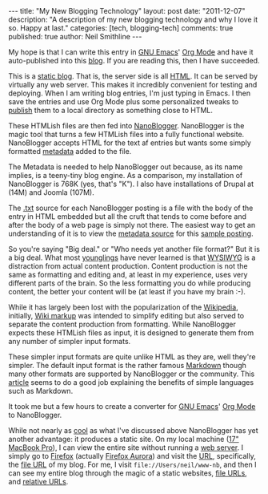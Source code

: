 #+BEGIN_HTML
---
title:             "My New Blogging Technology"
layout:            post
date:              "2011-12-07"
description:       "A description of my new blogging technology and why I love it so. Happy at last."
categories:        [tech, blogging-tech]
comments:          true          
published:         true
author:            Neil Smithline
---
#+END_HTML
 
My hope is that I can write this entry in [[http://www.gnu.org/s/emacs/][GNU Emacs]]' [[http://orgmode.org][Org Mode]] and have it auto-published into this [[http://www.neilsmithline.com][blog]]. If you are reading this, then I have succeeded.

This is a [[http://en.wikipedia.org/wiki/Website#Static_website][static blog]]. That is, the server side is all [[http://en.wikipedia.org/wiki/HTML][HTML]]. It can be served by virtually any web server. This makes it incredibly convenient for testing and deploying. When I am writing blog entries, I'm just typing in Emacs. I then save the entries and use Org Mode plus some personalized tweaks to [[http://orgmode.org/org.html#Publishing][publish]] them to a local directory as something close to HTML.

These HTMLish files are then fed into [[http://nanoblogger.sourceforge.net][NanoBlogger]]. NanoBlogger is the magic tool that turns a few HTMLish files into a fully functional website. NanoBlogger accepts HTML for the text af entries but wants some simply formatted [[http://en.wikipedia.org/wiki/Metadata][metadata]] added to the file.

The Metadata is needed to help NanoBlogger out because, as its name implies, is a teeny-tiny blog engine. As a comparison, my installation of NanoBlogger is 768K (yes, that's "K"). I also have installations of Drupal at (14M) and Joomla (107M). 

The [[http://en.wikipedia.org/wiki/.txt][.txt]] source for each NanoBlogger posting is a file with the body of the entry in HTML embedded but all the cruft that tends to come before and after the body of a web page is simply not there. The easiest way to get an understanding of it is to view the [[http://nanoblogger.sourceforge.net/articles/example.txt][metadata source]] for this [[http://nanoblogger.sourceforge.net/articles/example/][sample posting]].

So you're saying "Big deal." or "Who needs yet another file format?" But it is a big deal. What most [[http://en.wikipedia.org/wiki/Younglings#Ranks_of_Jedi][younglings]] have never learned is that [[http://en.wikipedia.org/wiki/WYSIWYG][WYSIWYG]] is a distraction from actual content production. Content production is not the same as formatting and editing and, at least in my experience, uses very different parts of the brain. So the less formatting you do while producing content, the better your content will be (at least if you have my brain :-).

While it has largely been lost with the popularization of the [[http://wikipedia.org][Wikipedia]], initially, [[http://en.wikipedia.org/wiki/Wikipedia:Cheatsheet][Wiki markup]] was intended to simplify editing but also served to separate the content production from formatting. While NanoBlogger expects these HTMLish files as input, it is designed to generate them from any number of simpler input formats.

These simpler input formats are quite unlike HTML as they are, well they're simpler. The default input format is the rather famous [[http://daringfireball.net/projects/markdown/][Markdown]] though many other formats are supported by NanoBlogger or the community. This [[http://www.lifehack.org/articles/productivity/use-markdown-for-easy-web-writing.html][article]] seems to do a good job explaining the benefits of simple languages such as Markdown.

It took me but a few hours to create a converter for [[http://www.gnu.org/s/emacs/][GNU Emacs]]' [[http://orgmode.org][Org Mode]] to NanoBlogger.

While not nearly as [[http://en.wikipedia.org/wiki/Cool_%28aesthetic%29][cool]] as what I've discussed above NanoBlogger has yet another advantage: it produces a static site. On my local machine ([[http://support.apple.com/kb/SP546][17" MacBook Pro]]), I can view the entire site without running a [[http://en.wikipedia.org/wiki/Web_server][web server]]. I simply go to [[http://en.wikipedia.org/wiki/Web_server][Firefox]] (actually [[http://www.mozilla.org/en-US/firefox/aurora/][Firefox Aurora]]) and visit the [[http://en.wikipedia.org/wiki/URL][URL]], specifically, the [[http://en.wikipedia.org/wiki/File_url][file URL]] of my blog. For me, I visit =file://Users/neil/www-nb=, and then I can see my entire blog through the magic of a static websites, [[http://en.wikipedia.org/wiki/File_url][file URLs]], and [[http://en.wikipedia.org/wiki/Relative_URL#Absolute_and_relative_URLs][relative URLs]]. 

